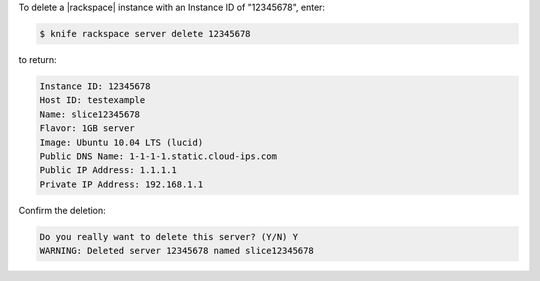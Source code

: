 .. This is an included how-to. 


To delete a |rackspace| instance with an Instance ID of "12345678", enter:

.. code-block:: bash

   $ knife rackspace server delete 12345678

to return:

.. code-block:: bash

   Instance ID: 12345678
   Host ID: testexample
   Name: slice12345678
   Flavor: 1GB server
   Image: Ubuntu 10.04 LTS (lucid)
   Public DNS Name: 1-1-1-1.static.cloud-ips.com
   Public IP Address: 1.1.1.1
   Private IP Address: 192.168.1.1

Confirm the deletion:

.. code-block:: bash

   Do you really want to delete this server? (Y/N) Y
   WARNING: Deleted server 12345678 named slice12345678